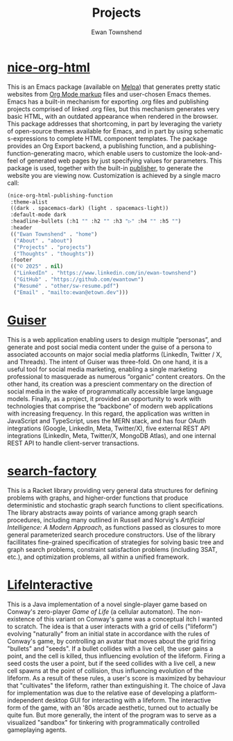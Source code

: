 #+Title: Projects
#+Author: Ewan Townshend
#+Options: toc:3 num:nil

* [[https://github.com/ewantown/nice-org-html][nice-org-html]]
This is an Emacs package (available on [[https://melpa.org/#/nice-org-html][Melpa]]) that generates pretty static websites from [[https://orgmode.org/guide/Markup.html][Org Mode markup]] files and user-chosen Emacs themes. Emacs has a built-in mechanism for exporting .org files and publishing projects comprised of linked .org files, but this mechanism generates very basic HTML, with an outdated appearance when rendered in the browser. This package addresses that shortcoming, in part by leveraging the variety of open-source themes available for Emacs, and in part by using schematic s-expressions to complete HTML component templates. The package provides an Org Export backend, a publishing function, and a publishing-function-generating macro, which enable users to customize the look-and-feel of generated web pages by just specifying values for parameters. This package is used, together with the built-in [[https://www.gnu.org/software/emacs/manual/html_node/org/Publishing.html][publisher]], to generate the website you are viewing now. Customization is achieved by a single macro call:

#+begin_src emacs-lisp
  (nice-org-html-publishing-function
   :theme-alist
   ((dark . spacemacs-dark) (light . spacemacs-light))
   :default-mode dark
   :headline-bullets (:h1 "" :h2 "" :h3 "▷" :h4 "" :h5 "")
   :header
   (("Ewan Townshend" . "home")
    ("About" . "about")
    ("Projects" . "projects")
    ("Thoughts" . "thoughts"))
   :footer
   (("© 2025" . nil)				
    ("LinkedIn" . "https://www.linkedin.com/in/ewan-townshend")
    ("GitHub" . "https://github.com/ewantown")
    ("Resumé" . "other/sw-resume.pdf")
    ("Email" . "mailto:ewan@etown.dev")))
#+end_src

* [[https://github.com/ewantown/guiser][Guiser]]
This is a web application enabling users to design multiple “personas”, and generate and post social media content under the guise of a persona to associated accounts on major social media platforms (LinkedIn, Twitter / X, and Threads). The intent of Guiser was three-fold. On one hand, it is a useful tool for social media marketing, enabling a single marketing professional to masquerade as numerous “organic” content creators. On the other hand, its creation was a prescient commentary on the direction of social media in the wake of programmatically accessible large language models. Finally, as a project, it provided an opportunity to work with technologies that comprise the “backbone” of modern web applications with increasing frequency. In this regard, the application was written in JavaScript and TypeScript, uses the MERN stack, and has four OAuth integrations (Google, LinkedIn, Meta, Twitter/X), five external REST API integrations (LinkedIn, Meta, Twitter/X, MongoDB Atlas), and one internal REST API to handle client-server transactions.

* [[https://github.com/ewantown/search-factory][search-factory]]
This is a Racket library providing very general data structures for defining problems with graphs, and higher-order functions that produce deterministic and stochastic graph search functions to client specifications. The library abstracts away points of variance among graph search procedures, including many outlined in Russell and Norvig's /Artificial Intelligence: A Modern Approach/, as functions passed as closures to more general parameterized search procedure constructors. Use of the library facillitates fine-grained specification of strategies for solving basic tree and graph search problems, constraint satisfaction problems (including 3SAT, etc.), and optimization problems, all within a unified framework.

* [[https://github.com/ewantown/LifeInteractive][LifeInteractive]]
This is a Java implementation of a novel single-player game based on Conway's zero-player /Game of Life/ (a cellular automaton). The non-existence of this variant on Conway's game was a conceptual itch I wanted to scratch. The idea is that a user interacts with a grid of cells ("lifeform") evolving "naturally" from an initial state in accordance with the rules of Conway's game, by controlling an avatar that moves about the grid firing "bullets" and "seeds". If a bullet collides with a live cell, the user gains a point, and the cell is killed, thus influencing evolution of the lifeform. Firing a seed costs the user a point, but if the seed collides with a live cell, a new cell spawns at the point of collision, thus influencing evolution of the lifeform. As a result of these rules, a user's score is maximized by behaviour that "cultivates" the lifeform, rather than extinguishing it. The choice of Java for implementation was due to the relative ease of developing a platform-independent desktop GUI for interacting with a lifeform. The interactive form of the game, with an '80s arcade aesthetic, turned out to actually be quite fun. But more generally, the intent of the program was to serve as a visualized "sandbox" for tinkering with programmatically controlled gameplaying agents.
